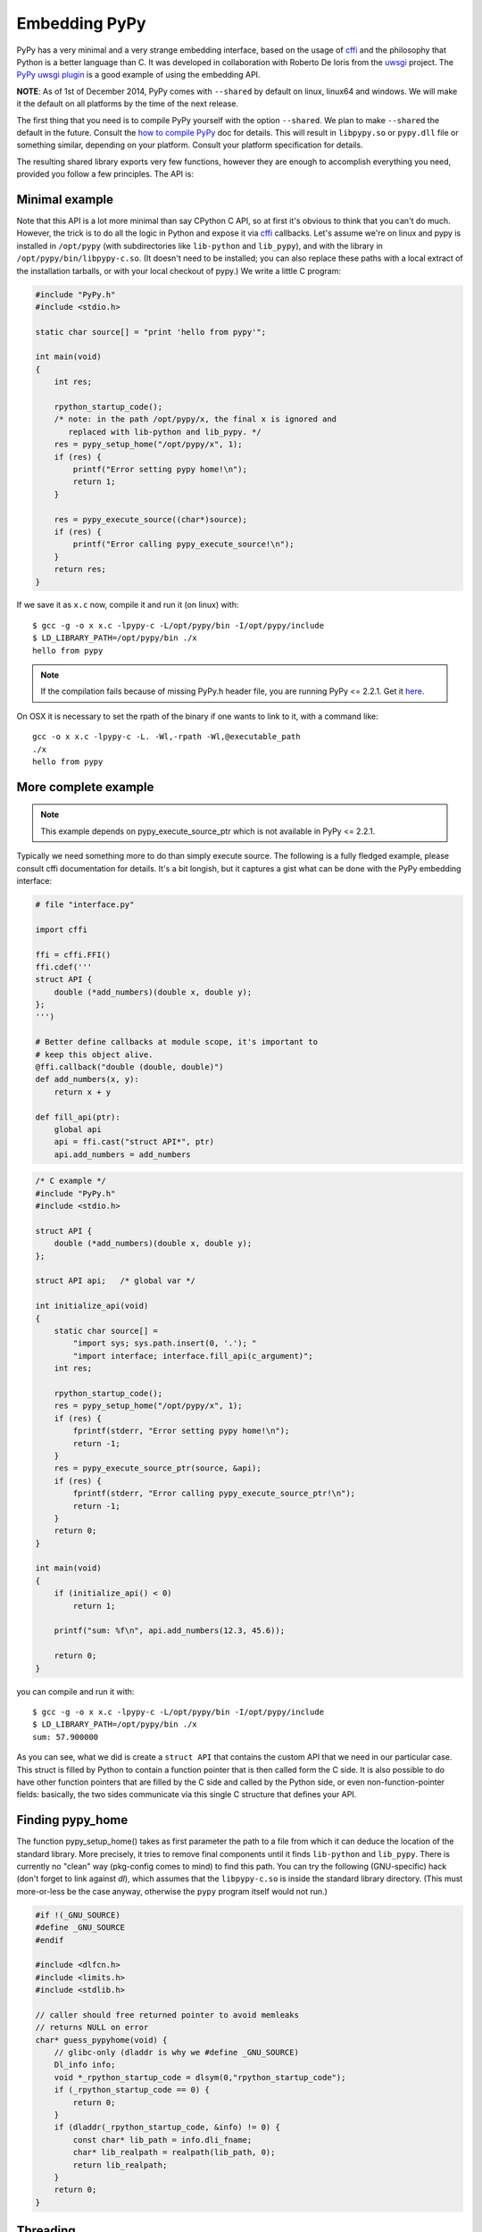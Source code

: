 Embedding PyPy
==============

PyPy has a very minimal and a very strange embedding interface, based on
the usage of `cffi`_ and the philosophy that Python is a better language than
C. It was developed in collaboration with Roberto De Ioris from the `uwsgi`_
project. The `PyPy uwsgi plugin`_ is a good example of using the embedding API.

**NOTE**: As of 1st of December 2014, PyPy comes with ``--shared`` by default
on linux, linux64 and windows. We will make it the default on all platforms
by the time of the next release.

The first thing that you need is to compile PyPy yourself with the option
``--shared``. We plan to make ``--shared`` the default in the future. Consult
the `how to compile PyPy`_ doc for details. This will result in ``libpypy.so``
or ``pypy.dll`` file or something similar, depending on your platform. Consult
your platform specification for details.

The resulting shared library exports very few functions, however they are
enough to accomplish everything you need, provided you follow a few principles.
The API is:

.. function:: void rpython_startup_code(void);

   This is a function that you have to call (once) before calling anything else.
   It initializes the RPython/PyPy GC and does a bunch of necessary startup
   code. This function cannot fail.

.. function:: void pypy_init_threads(void);

   Initialize threads. Only need to be called if there are any threads involved

.. function:: int pypy_setup_home(char* home, int verbose);

   This function searches the PyPy standard library starting from the given
   "PyPy home directory".  The arguments are:

   * ``home``: NULL terminated path to an executable inside the pypy directory
     (can be a .so name, can be made up).  Used to look up the standard
     library, and is also set as ``sys.executable``.

   * ``verbose``: if non-zero, it will print error messages to stderr

   Function returns 0 on success or -1 on failure, can be called multiple times
   until the library is found.

.. function:: int pypy_execute_source(char* source);

   Execute the Python source code given in the ``source`` argument. In case of
   exceptions, it will print the Python traceback to stderr and return 1,
   otherwise return 0.  You should really do your own error handling in the
   source. It'll acquire the GIL.

   Note: this is meant to be called *only once* or a few times at most.  See
   the `more complete example`_ below.

.. function:: int pypy_execute_source_ptr(char* source, void* ptr);

   .. note:: Not available in PyPy <= 2.2.1
   
   Just like the above, except it registers a magic argument in the source
   scope as ``c_argument``, where ``void*`` is encoded as Python int.

.. function:: void pypy_thread_attach(void);

   In case your application uses threads that are initialized outside of PyPy,
   you need to call this function to tell the PyPy GC to track this thread.
   Note that this function is not thread-safe itself, so you need to guard it
   with a mutex.


Minimal example
---------------

Note that this API is a lot more minimal than say CPython C API, so at first
it's obvious to think that you can't do much. However, the trick is to do
all the logic in Python and expose it via `cffi`_ callbacks. Let's assume
we're on linux and pypy is installed in ``/opt/pypy`` (with
subdirectories like ``lib-python`` and ``lib_pypy``), and with the
library in ``/opt/pypy/bin/libpypy-c.so``.  (It doesn't need to be
installed; you can also replace these paths with a local extract of the
installation tarballs, or with your local checkout of pypy.) We write a
little C program:

.. code-block:: c

    #include "PyPy.h"
    #include <stdio.h>

    static char source[] = "print 'hello from pypy'";

    int main(void)
    {
        int res;

        rpython_startup_code();
        /* note: in the path /opt/pypy/x, the final x is ignored and
           replaced with lib-python and lib_pypy. */
        res = pypy_setup_home("/opt/pypy/x", 1);
        if (res) {
            printf("Error setting pypy home!\n");
            return 1;
        }

        res = pypy_execute_source((char*)source);
        if (res) {
            printf("Error calling pypy_execute_source!\n");
        }
        return res;
    }

If we save it as ``x.c`` now, compile it and run it (on linux) with::

    $ gcc -g -o x x.c -lpypy-c -L/opt/pypy/bin -I/opt/pypy/include
    $ LD_LIBRARY_PATH=/opt/pypy/bin ./x
    hello from pypy

.. note:: If the compilation fails because of missing PyPy.h header file,
          you are running PyPy <= 2.2.1.  Get it here__.

.. __: https://bitbucket.org/pypy/pypy/raw/c4cd6eca9358066571500ac82aaacfdaa3889e8c/include/PyPy.h

On OSX it is necessary to set the rpath of the binary if one wants to link to it,
with a command like::

    gcc -o x x.c -lpypy-c -L. -Wl,-rpath -Wl,@executable_path
    ./x
    hello from pypy


More complete example
---------------------

.. note:: This example depends on pypy_execute_source_ptr which is not available
          in PyPy <= 2.2.1.

Typically we need something more to do than simply execute source. The following
is a fully fledged example, please consult cffi documentation for details.
It's a bit longish, but it captures a gist what can be done with the PyPy
embedding interface:

.. code-block:: python

    # file "interface.py"
    
    import cffi

    ffi = cffi.FFI()
    ffi.cdef('''
    struct API {
        double (*add_numbers)(double x, double y);
    };
    ''')

    # Better define callbacks at module scope, it's important to
    # keep this object alive.
    @ffi.callback("double (double, double)")
    def add_numbers(x, y):
        return x + y

    def fill_api(ptr):
        global api
        api = ffi.cast("struct API*", ptr)
        api.add_numbers = add_numbers

.. code-block:: c

    /* C example */
    #include "PyPy.h"
    #include <stdio.h>

    struct API {
        double (*add_numbers)(double x, double y);
    };

    struct API api;   /* global var */

    int initialize_api(void)
    {
        static char source[] =
            "import sys; sys.path.insert(0, '.'); "
            "import interface; interface.fill_api(c_argument)";
        int res;

        rpython_startup_code();
        res = pypy_setup_home("/opt/pypy/x", 1);
        if (res) {
            fprintf(stderr, "Error setting pypy home!\n");
            return -1;
        }
        res = pypy_execute_source_ptr(source, &api);
        if (res) {
            fprintf(stderr, "Error calling pypy_execute_source_ptr!\n");
            return -1;
        }
        return 0;
    }

    int main(void)
    {
        if (initialize_api() < 0)
            return 1;

        printf("sum: %f\n", api.add_numbers(12.3, 45.6));

        return 0;
    }

you can compile and run it with::

    $ gcc -g -o x x.c -lpypy-c -L/opt/pypy/bin -I/opt/pypy/include
    $ LD_LIBRARY_PATH=/opt/pypy/bin ./x
    sum: 57.900000

As you can see, what we did is create a ``struct API`` that contains
the custom API that we need in our particular case.  This struct is
filled by Python to contain a function pointer that is then called
form the C side.  It is also possible to do have other function
pointers that are filled by the C side and called by the Python side,
or even non-function-pointer fields: basically, the two sides
communicate via this single C structure that defines your API.


Finding pypy_home
-----------------

The function pypy_setup_home() takes as first parameter the path to a
file from which it can deduce the location of the standard library.
More precisely, it tries to remove final components until it finds
``lib-python`` and ``lib_pypy``.  There is currently no "clean" way
(pkg-config comes to mind) to find this path.  You can try the following
(GNU-specific) hack (don't forget to link against *dl*), which assumes
that the ``libpypy-c.so`` is inside the standard library directory.
(This must more-or-less be the case anyway, otherwise the ``pypy``
program itself would not run.)

.. code-block:: c

    #if !(_GNU_SOURCE)
    #define _GNU_SOURCE
    #endif

    #include <dlfcn.h>
    #include <limits.h>
    #include <stdlib.h>

    // caller should free returned pointer to avoid memleaks
    // returns NULL on error
    char* guess_pypyhome(void) {
        // glibc-only (dladdr is why we #define _GNU_SOURCE)
        Dl_info info;
        void *_rpython_startup_code = dlsym(0,"rpython_startup_code");
        if (_rpython_startup_code == 0) {
            return 0;
        }
        if (dladdr(_rpython_startup_code, &info) != 0) {
            const char* lib_path = info.dli_fname;
            char* lib_realpath = realpath(lib_path, 0);
            return lib_realpath;
        }
        return 0;
    }


Threading
---------

In case you want to use pthreads, what you need to do is to call
``pypy_thread_attach`` from each of the threads that you created (but not
from the main thread) and call ``pypy_init_threads`` from the main thread.

.. _`cffi`: http://cffi.readthedocs.org/
.. _`uwsgi`: http://uwsgi-docs.readthedocs.org/en/latest/
.. _`PyPy uwsgi plugin`: http://uwsgi-docs.readthedocs.org/en/latest/PyPy.html
.. _`how to compile PyPy`: getting-started.html
